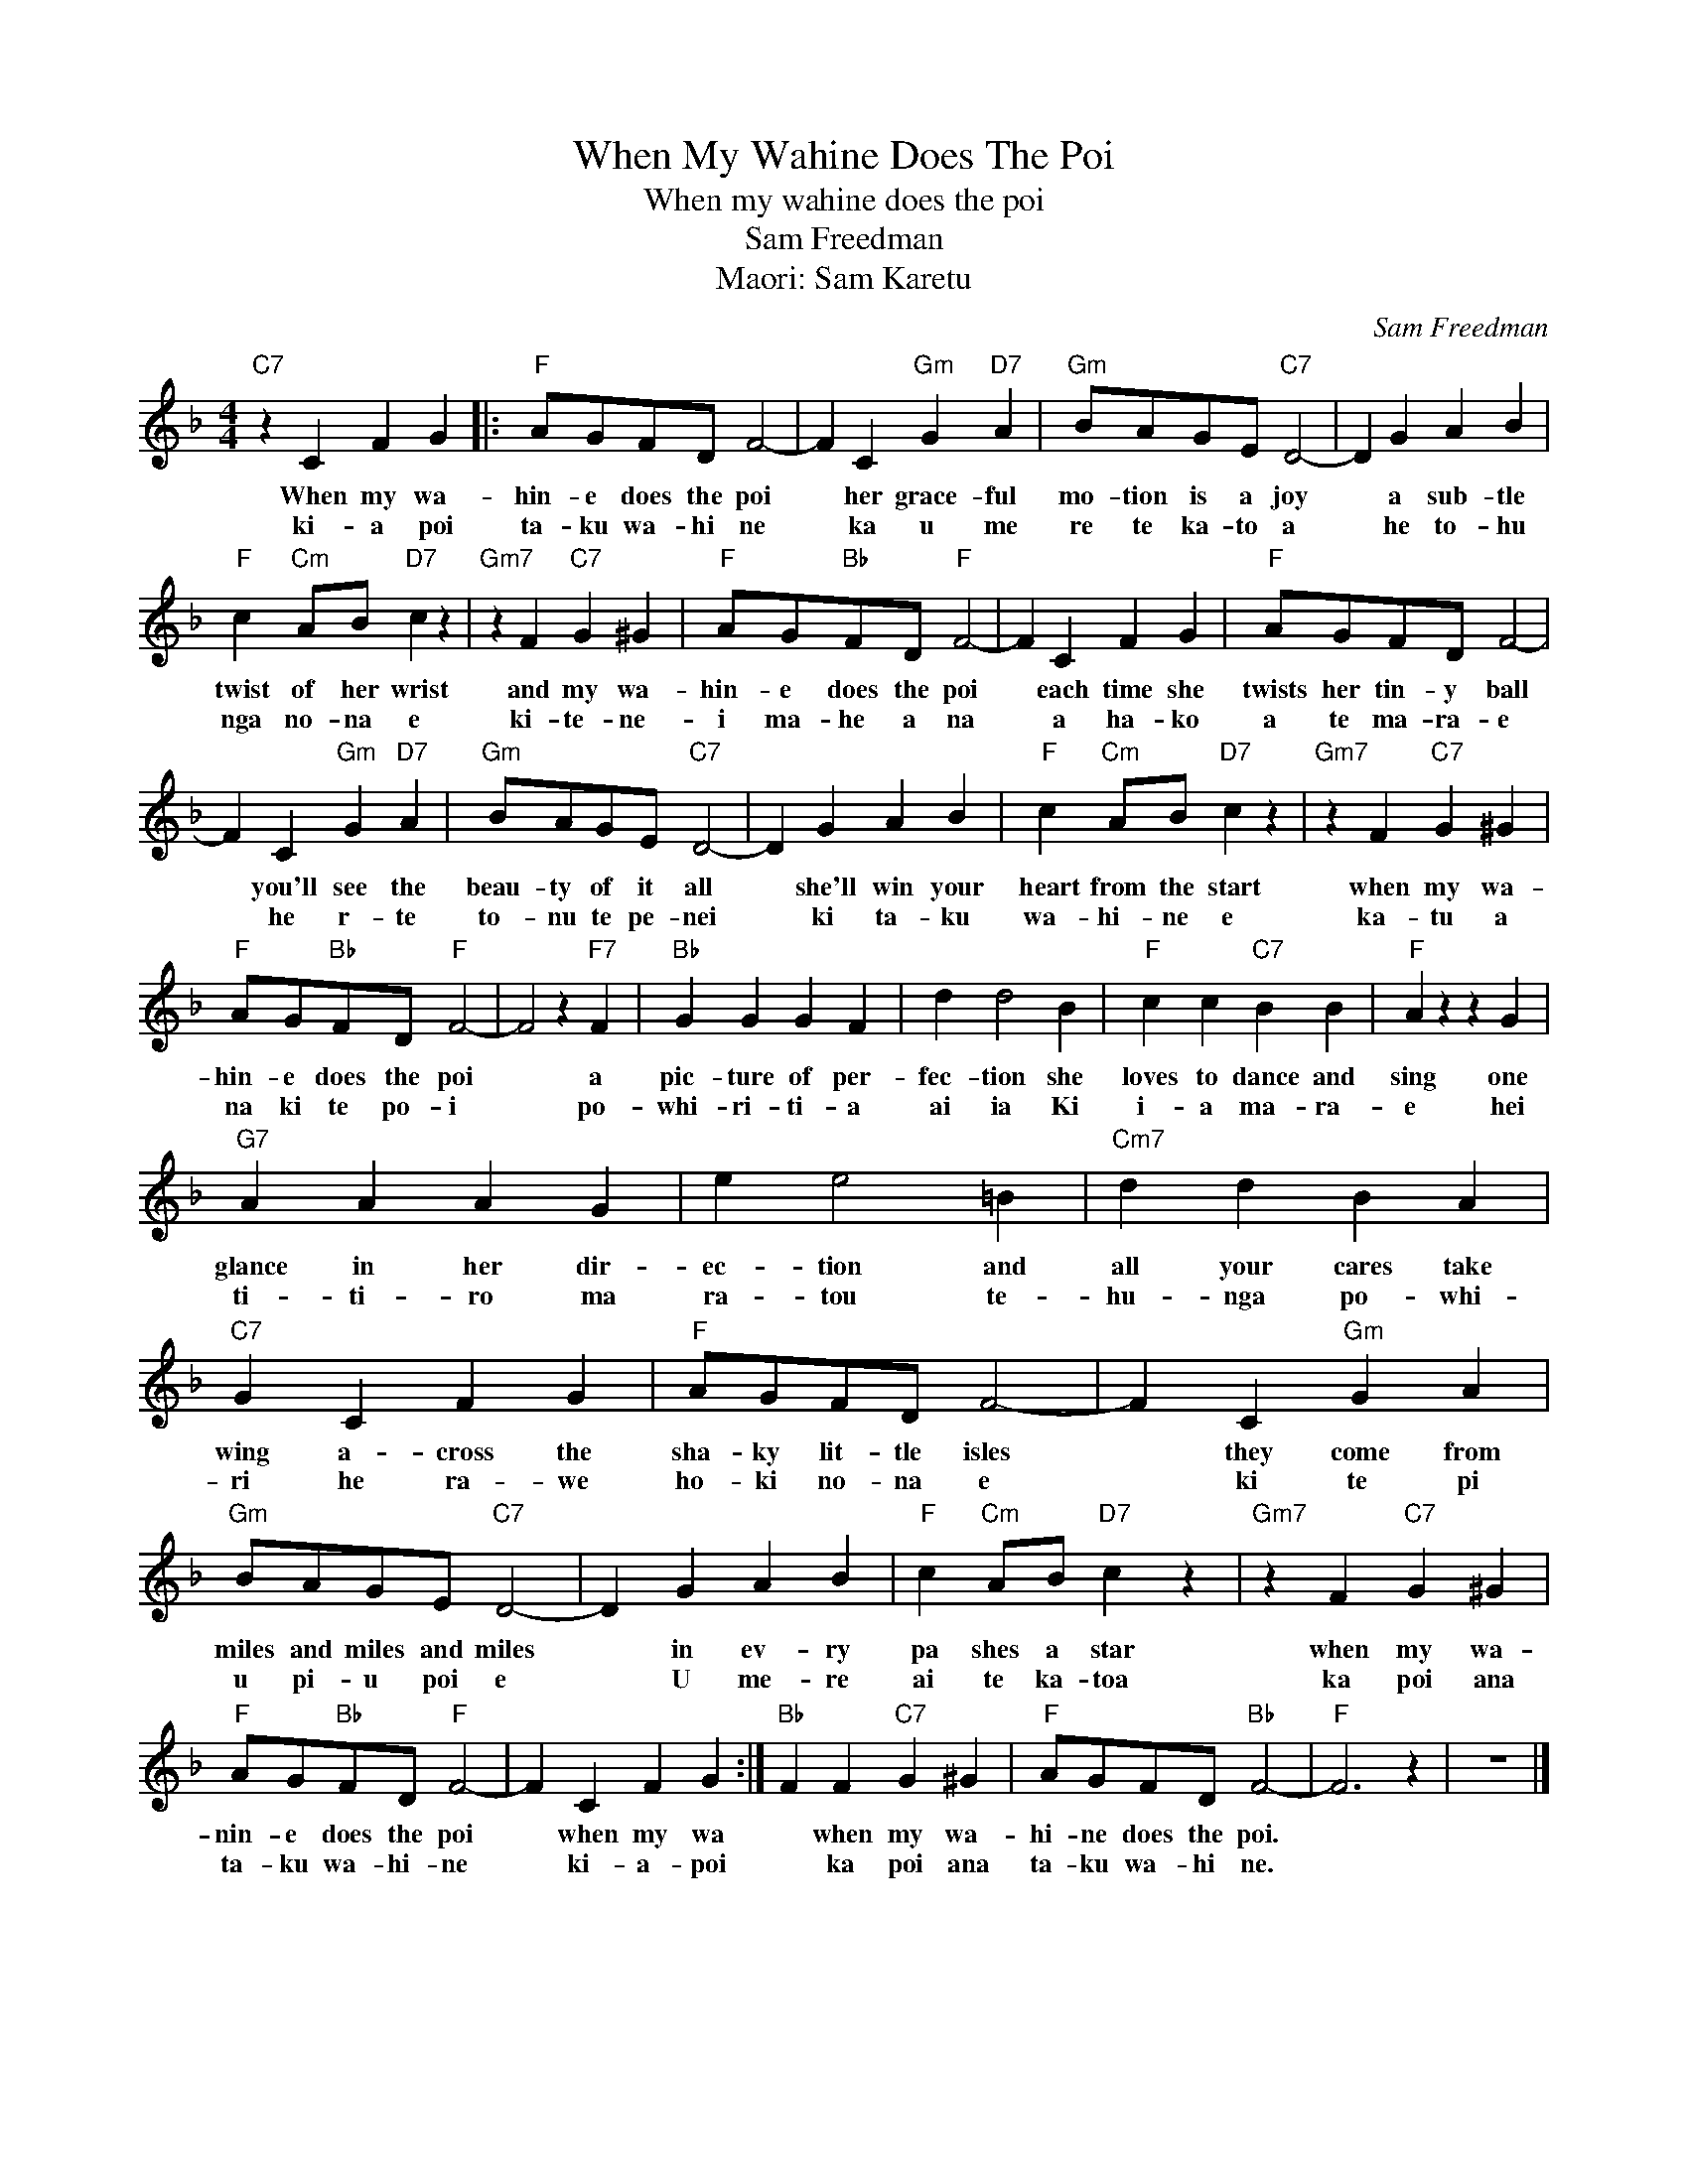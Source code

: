 X:1
T:When My Wahine Does The Poi
T:When my wahine does the poi
T:Sam Freedman
T:Maori: Sam Karetu
C:Sam Freedman
Z:All Rights Reserved
L:1/4
M:4/4
K:F
V:1 treble 
%%MIDI program 4
V:1
"C7" z C F G |:"F" A/G/F/D/ F2- | F C"Gm" G"D7" A |"Gm" B/A/G/E/"C7" D2- | D G A B | %5
w: When my wa-|hin- e does the poi|* her grace- ful|mo- tion is a joy|* a sub- tle|
w: ki- a poi|ta- ku wa- hi ne|* ka u me|re te ka- to a|* he to- hu|
"F" c"Cm" A/B/"D7" c z |"Gm7" z F"C7" G ^G |"F" A/G/"Bb"F/D/"F" F2- | F C F G |"F" A/G/F/D/ F2- | %10
w: twist of her wrist|and my wa-|hin- e does the poi|* each time she|twists her tin- y ball|
w: nga no- na e|ki- te- ne-|i ma- he a na|* a ha- ko|a te ma- ra- e|
 F C"Gm" G"D7" A |"Gm" B/A/G/E/"C7" D2- | D G A B |"F" c"Cm" A/B/"D7" c z |"Gm7" z F"C7" G ^G | %15
w: * you'll see the|beau- ty of it all|* she'll win your|heart from the start|when my wa-|
w: * he r- te|to- nu te pe- nei|* ki ta- ku|wa- hi- ne e|ka- tu a|
"F" A/G/"Bb"F/D/"F" F2- | F2 z"F7" F |"Bb" G G G F | d d2 B |"F" c c"C7" B B |"F" A z z G | %21
w: hin- e does the poi|* a|pic- ture of per-|fec- tion she|loves to dance and|sing one|
w: na ki te po- i|* po-|whi- ri- ti- a|ai ia Ki|i- a ma- ra-|e hei|
"G7" A A A G | e e2 =B |"Cm7" d d B A |"C7" G C F G |"F" A/G/F/D/ F2- | F C"Gm" G A | %27
w: glance in her dir-|ec- tion and|all your cares take|wing a- cross the|sha- ky lit- tle isles|* they come from|
w: ti- ti- ro ma|ra- tou te-|hu- nga po- whi-|ri he ra- we|ho- ki no- na e|* ki te pi|
"Gm" B/A/G/E/"C7" D2- | D G A B |"F" c"Cm" A/B/"D7" c z |"Gm7" z F"C7" G ^G | %31
w: miles and miles and miles|* in ev- ry|pa shes a star|when my wa-|
w: u pi- u poi e|* U me- re|ai te ka- toa|ka poi ana|
"F" A/G/"Bb"F/D/"F" F2- | F C F G :|"Bb" F F"C7" G ^G |"F" A/G/F/D/"Bb" F2- |"F" F3 z | z4 |] %37
w: nin- e does the poi|* when my wa|* when my wa-|hi- ne does the poi.|||
w: ta- ku wa- hi- ne|* ki- a- poi|* ka poi ana|ta- ku wa- hi ne.|||

